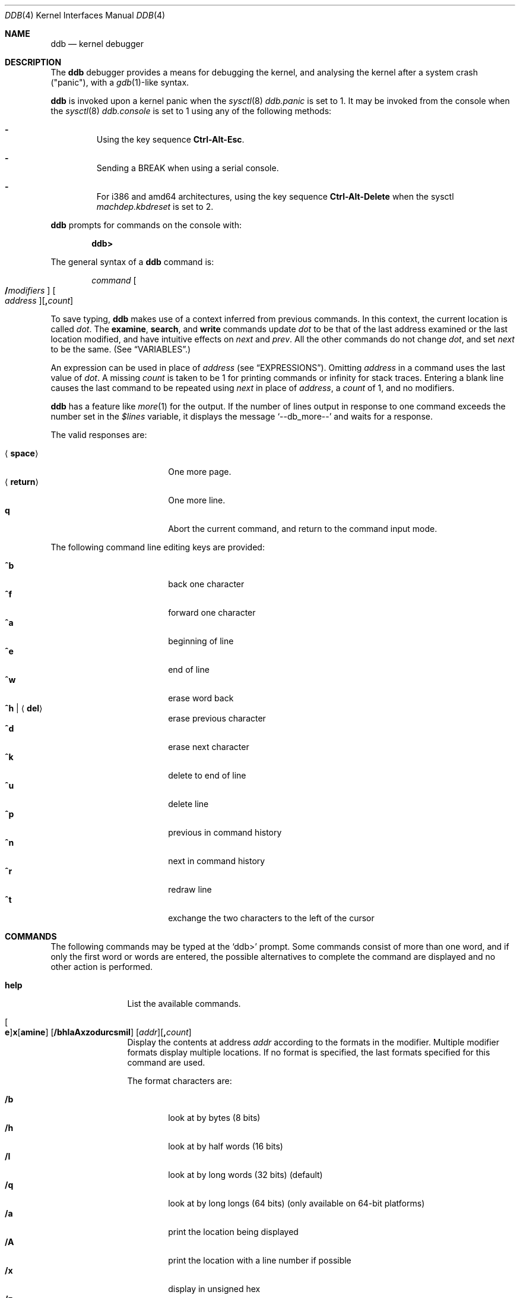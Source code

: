 .\"	$OpenBSD: src/share/man/man4/ddb.4,v 1.57 2009/01/18 13:36:56 thib Exp $
.\"	$NetBSD: ddb.4,v 1.5 1994/11/30 16:22:09 jtc Exp $
.\"
.\" Mach Operating System
.\" Copyright (c) 1991,1990 Carnegie Mellon University
.\" All Rights Reserved.
.\"
.\" Permission to use, copy, modify and distribute this software and its
.\" documentation is hereby granted, provided that both the copyright
.\" notice and this permission notice appear in all copies of the
.\" software, derivative works or modified versions, and any portions
.\" thereof, and that both notices appear in supporting documentation.
.\"
.\" CARNEGIE MELLON ALLOWS FREE USE OF THIS SOFTWARE IN ITS "AS IS"
.\" CONDITION.  CARNEGIE MELLON DISCLAIMS ANY LIABILITY OF ANY KIND FOR
.\" ANY DAMAGES WHATSOEVER RESULTING FROM THE USE OF THIS SOFTWARE.
.\"
.\" Carnegie Mellon requests users of this software to return to
.\"
.\"  Software Distribution Coordinator  or  Software.Distribution@CS.CMU.EDU
.\"  School of Computer Science
.\"  Carnegie Mellon University
.\"  Pittsburgh PA 15213-3890
.\"
.\" any improvements or extensions that they make and grant Carnegie Mellon
.\" the rights to redistribute these changes.
.\"
.Dd $Mdocdate: December 23 2008 $
.Dt DDB 4
.Os
.Sh NAME
.Nm ddb
.Nd kernel debugger
.Sh DESCRIPTION
The
.Nm
debugger provides a means for debugging the kernel,
and analysing the kernel after a system crash ("panic"), with a
.Xr gdb 1 Ns \&-like
syntax.
.Pp
.Nm
is invoked upon a kernel panic when the
.Xr sysctl 8
.Va ddb.panic
is set to 1.
It may be invoked from the console when the
.Xr sysctl 8
.Va ddb.console
is set to 1 using any of the following methods:
.Pp
.Bl -dash -offset 3n
.It
Using the key sequence
.Li Ctrl-Alt-Esc .
.It
Sending a
.Dv BREAK
when using a serial console.
.It
For i386 and amd64 architectures,
using the key sequence
.Li Ctrl-Alt-Delete
when the sysctl
.Va machdep.kbdreset
is set to 2.
.El
.Pp
.Nm
prompts for commands on the console with:
.Pp
.Dl ddb\*(Gt
.Pp
The general syntax of a
.Nm
command is:
.Bd -ragged -offset indent
.Ar command
.Oo Ic / Ns Ar modifiers Oc " "
.Oo Ar address Oc Ns
.Op Ic \&, Ns Ar count
.Ed
.Pp
To save typing,
.Nm
makes use of a context inferred from previous commands.
In this context,
the current location is called
.Va dot .
.\" The
.\" .Va dot
.\" is displayed with
.\" a hexadecimal format at a prompt.
The
.Ic examine ,
.Ic search ,
and
.Ic write
commands update
.Va dot
to be that of the last address
examined or the last location modified, and
have intuitive effects on
.Va next
and
.Va prev .
All the other commands do not change
.Va dot ,
and set
.Va next
to be the same.
(See
.Sx VARIABLES . )
.Pp
.\" Specifying
.\" .Ar address
.\" in a command sets
.\" .Va dot .
An expression can be used in place of
.Ar address
(see
.Sx EXPRESSIONS ) .
Omitting
.Ar address
in a command uses the last value of
.Va dot .
A missing
.Ar count
is taken to be 1 for printing commands or \*(If
for stack traces.
Entering a blank line causes the last command to be repeated using
.Va next
in place of
.Ar address ,
a
.Ar count
of 1, and no modifiers.
.Pp
.Nm
has a feature like
.Xr more 1
for the output.
If the number of lines output in response to one command exceeds the number
set in the
.Va $lines
variable, it displays the message
.Ql "--db_more--"
and waits for a response.
.Pp
The valid responses are:
.Pp
.Bl -tag -width 10n -offset indent -compact
.It Aq Ic space
One more page.
.It Aq Ic return
One more line.
.It Ic q
Abort the current command, and return to the command input mode.
.El
.Pp
The following command line editing keys are provided:
.Pp
.Bl -tag -width 10n -offset indent -compact
.It Ic ^b
back one character
.It Ic ^f
forward one character
.It Ic ^a
beginning of line
.It Ic ^e
end of line
.It Ic ^w
erase word back
.It Ic ^h | Aq Ic del
erase previous character
.It Ic ^d
erase next character
.It Ic ^k
delete to end of line
.It Ic ^u
delete line
.It Ic ^p
previous in command history
.It Ic ^n
next in command history
.It Ic ^r
redraw line
.It Ic ^t
exchange the two characters to the left of the cursor
.El
.Sh COMMANDS
The following commands may be typed at the
.Ql ddb\*(Gt
prompt.
Some commands consist of more than one word, and if only the first word
or words are entered, the possible alternatives to complete the command
are displayed and no other action is performed.
.Bl -tag -width 10n
.\" --------------------
.It Ic help
List the available commands.
.\" --------------------
.It Xo
.Oo Ic e Oc Ns
.Ic x Ns Op Ic amine
.Op Cm /bhlaAxzodurcsmiI
.Op Ar addr Ns
.Op Ic \&, Ns Ar count
.Xc
Display the contents at address
.Ar addr
according to the formats in the modifier.
Multiple modifier formats display multiple locations.
If no format is specified, the last formats specified for this command
are used.
.Pp
The format characters are:
.Pp
.Bl -tag -width 4n -compact
.It Cm /b
look at by bytes (8 bits)
.It Cm /h
look at by half words (16 bits)
.It Cm /l
look at by long words (32 bits) (default)
.It Cm /q
look at by long longs (64 bits) (only available on 64-bit platforms)
.It Cm /a
print the location being displayed
.It Cm /A
print the location with a line number if possible
.It Cm /x
display in unsigned hex
.It Cm /z
display in signed hex
.It Cm /o
display in unsigned octal
.It Cm /d
display in signed decimal
.It Cm /u
display in unsigned decimal
.It Cm /r
display in current radix, signed
.It Cm /c
display low 8 bits as a character.
Non-printing characters are displayed as an octal escape code (e.g., '\\000').
.It Cm /s
display the null-terminated string at the location.
Non-printing characters are displayed as octal escapes.
.It Cm /m
display in unsigned hex with character dump at the end of each line.
The location is also displayed in hex at the beginning of each line.
.It Cm /i
display as an instruction
.It Cm /I
display as an alternate format instruction depending on the
machine:
.Pp
.Bl -tag -width powerpc_ -compact
.It alpha
Print affected register contents for every instruction.
.It amd64 ,
.It i386
Do not skip padding to the next long word boundary for unconditional jumps.
.It m68k
Use
.Tn Motorola
assembly syntax.
.It m88k
Decode instructions for the opposite CPU model (e.g. m88110 when running on an
m88100 processor).
.It vax
Don't assume that each external label is a procedure entry mask.
.El
.El
.Pp
The value of
.Va next
is set to the
.Ar addr
plus the size of the data examined.
.\" --------------------
.It Xo
.Ic print
.Op Cm /axzodurc
.Op Ar addr Op Ar addr ...
.Xc
Print each
.Ar addr
according to the modifier character.
The valid modifiers are a subset of those from the
.Ic examine
command, and act as described there.
If no modifier is specified, the last one specified in a
previous use of
.Ic print
is used.
The
.Ar addr
argument
can be a string, and it is printed as a literal.
.Pp
For example,
.Bd -literal -offset indent
print/x "eax = " $eax "\enecx = " $ecx "\en"
.Ed
.Pp
will print something like this:
.Bd -literal -offset indent
eax = xxxxxx
ecx = yyyyyy
.Ed
.\" --------------------
.\" .It Xo Ic w Ns Op Cm /bhl
.\" .Op Ar addr
.\" .Ar expr Op expr ...
.\" .Xc
.It Xo
.Ic w Ns Op Ic rite
.Op Cm /bhl
.Op Ar addr
.Ar expr Op Ar expr ...
.Xc
Write the value of each
.Ar expr
expression at succeeding locations start at
.Ar addr .
The write unit size can be specified using one of the modifiers:
.Pp
.Bl -tag -width 4n -offset indent -compact
.It Cm /b
byte (8 bits)
.It Cm /h
half word (16 bits)
.It Cm /l
long word (32 bits) (default)
.El
.Pp
The value of
.Va next
is set to
.Ar addr
plus the size of values written.
.Pp
.Sy Warning:
since there is no delimiter between expressions, the
command may not parse as you expect.
It is best to enclose each expression in parentheses.
.\" --------------------
.It Xo Ic set
.Ic $ Ns Ar name
.Op Ic =
.Ar expr
.Xc
Set the named variable or register with the value of
.Ar expr .
Valid variable names are described below.
.It Ic boot Ar how
Reboot the machine depending on
.Ar how :
.Pp
.Bl -tag -width "boot poweroff" -compact
.It Ic boot sync
Sync disks and reboot.
.It Ic boot crash
Dump core and reboot.
.It Ic boot dump
Sync disks, dump core and reboot.
.It Ic boot halt
Just halt.
.It Ic boot reboot
Just reboot.
.It Ic boot poweroff
Power down the machine whenever possible; if it fails, just halt.
.El
.\" --------------------
.It Xo
.Ic break
.Op Ar addr Ns
.Op Ic \&, Ns Ar count
.Xc
Set a break point at
.Ar addr .
If
.Ar count
is supplied,
.Nm
allows the breakpoint to be silently hit
.Ar ( count No \- 1 )
times before stopping at the
break point.
.Pp
If the break point is successfully set, a break point number is
displayed, in the form
.Ic # Ns Ar number .
This can later be used in deleting the break point
or for adding conditions to it.
.\" --------------------
.\" .It Xo Ic d
.\" .Op Ar addr | Ic # Ns Ar number
.\" .Xc
.It Xo
.Ic d Ns Op Ic elete
.Op Ar addr | Ic # Ns Ar number
.Xc
Delete the break point set with the
.Ic break
command.
.\" --------------------
.\" .It Xo Ic s Ns Op Cm /p
.\" .Op Ic \&, Ns Ar count
.\" .Xc
.It Xo
.Ic s Ns Op Ic tep
.Op Cm /p
.Op Ic \&, Ns Ar count
.Xc
Single step
.Ar count
times.
If the
.Cm /p
modifier is specified, print each instruction at each step.
Otherwise, only print the last instruction.
.Pp
.Sy Warning:
depending on machine type, it may not be possible to
single-step through some low-level code paths or user space code.
On machines with software-emulated single-stepping (e.g., pmax),
stepping through code executed by interrupt handlers will probably
do the wrong thing.
.\" --------------------
.It Ic call Ar name Ns Xo
.Ic \&( Ns Ar expr
.Op Ic \&, Ar expr ...
.Ic \&)
.Xc
Call the function named by
.Ar name
with the argument(s) listed in parentheses.
Parentheses may be omitted if the function takes no arguments.
The number of arguments is currently limited to 10.
.\" --------------------
.\" .It Ic c Ns Op Cm /c
.It Xo
.Ic c Ns Op Ic ontinue
.Op Cm /c
.Xc
Continue execution until a breakpoint or watchpoint.
If the
.Cm /c
modifier is given, instructions are counted while executing.
Some machines (e.g., pmax) also count loads and stores.
.Pp
.Sy Warning:
when counting with
.Cm /c ,
.Nm
is really silently single-stepping.
This means that single-stepping on low-level code may cause strange
behavior.
.\" --------------------
.It Xo
.Ic watch
.Ar addr
.Op Ic \&, Ns Ar size
.Xc
Set a watchpoint for the region starting at
.Ar addr .
Execution stops and control returns to
.Nm
when an attempt is made to modify a watched region.
The
.Ar size
argument defaults to 4.
.Pp
If you specify a wrong space address, the request is rejected
with an error message.
.Pp
.Sy Warning:
attempts to watch wired kernel memory
may cause an unrecoverable error on some systems (e.g., i386).
Watchpoints on user addresses work best.
.\" --------------------
.It Ic dwatch Ar addr
Delete the watchpoint at address
.Ar addr
that was previously set with a
.Ic watch
command.
.\" --------------------
.It Xo
.Ic hangman
.Op Cm /s Ns Op Ic 0-9
.Xc
This is a tiny and handy tool for random kernel hangs analysis, of which its
depth is controlled by the optional argument of the default value of five.
It uses some sophisticated heuristics to spot the global symbol that
caused the hang.
Since the discovering algorithm is a probabilistic one,
you may spend substantial time to figure the exact symbol name.
This smart thing requires a little of your attention, the input it accepts
is mostly of the same format as that of the famous
.Xr hangman 6
game, to which it, apparently, is obliged by the name.
Hint: the
.Xr nm 1
utility might help.
.\" --------------------
.It Ic until Op Cm /p
Stop at the next
.Qq call
or
.Qq return
instruction.
If the
.Cm /p
modifier is specified,
.Nm
prints the call nesting depth and the
cumulative instruction count at each call or return.
Otherwise, it stays silent until the matching return is hit.
.\" --------------------
.It Ic match Op Cm /p
Stop at the next matching return instruction.
If the
.Cm /p
modifier is specified,
.Nm
prints the call nesting depth and the
cumulative instruction count at each call or return.
Otherwise, it remains mostly quiet.
.\" --------------------
.It Ic next Op Cm /p
The
.Ic next
command is a synonym for
.Ic match .
.\" --------------------
.It Xo
.Ic trace
.Op Cm /pu
.Op Ar frameaddr Ns
.Op Ic \&, Ns Ar count
.Xc
Show the stack trace.
The
.Cm /p
modifier interprets the
.Ar frameaddr
argument as the PID of a process and shows the stack trace of
that process.
The
.Cm /p
modifier is not supported on all platforms.
The
.Cm /u
modifier shows the stack trace of user space;
if omitted, the kernel stack is traced instead.
The
.Ar count
argument is the limit on the number of frames to be followed.
If
.Ar count
is omitted, all frames are printed.
.Pp
.Sy Warning:
user space stack trace is valid
only if the machine dependent code supports it.
.\" --------------------
.It Xo
.Ic search
.Op Cm /bhl
.Op Ar addr
.Ar value
.Op Ar mask
.Op Ic \&, Ns Ar count
.Xc
Search memory for a value beginning at
.Ar addr .
This command might fail in interesting
ways if it doesn't find the searched-for value.
This is because
.Nm
doesn't always recover from touching bad memory.
The optional
.Ar count
argument limits the search.
The modifiers are the same as those of the
.Ic write
command.
.Pp
The
.Va next
address is set to the address where
.Ar value
is found, or just after where the search area finishes.
.\" --------------------
.It Ic show Ar what
Displays various things, depending on
.Ar what :
.Bl -tag -width 4n
.\" --------------------
.It Ic show breaks
Prints a list of all breakpoints that have been set with the
.Ic break
command.
.\" --------------------
.It Xo
.Ic show buf
.Op Cm /f
.Ar addr
.Xc
Prints the
.Li struct buf
at
.Ar addr .
If the
.Cm /f
modifier is specified output will also include
.Li softdep
printout, if those are available.
.\" --------------------
.It Ic show extents
Prints a detailed list of all extents.
.\" --------------------
.It Ic show malloc Op Ar addr
Prints malloc debugging information if available.
If an optional address is specified, only information about that address
is printed.
.\" --------------------
.It Xo
.Ic show map
.Op Cm /f
.Ar addr
.Xc
Prints the
.Li vm_map
at
.Ar addr .
If the
.Cm /f
modifier is specified the complete map is printed.
.\" --------------------
.It Xo
.Ic show mount
.Op Cm /f
.Ar addr
.Xc
Prints the
.Li struct mount
at
.Ar addr .
If the
.Cm /f
modifier is specified prints out all
.Li vnodes
(see also
.Cm show vnode )
and also all
.Li bufs
(see also
.Cm show buf )
on all those vnodes.
.\" --------------------
.It Xo
.Ic show object
.Op Cm /f
.Ar addr
.Xc
Prints the
.Li vm_object
at
.Ar addr .
If the
.Cm /f
modifier is specified the complete object is printed.
.\" --------------------
.It Xo
.Ic show page
.Op Cm /f
.Ar addr
.Xc
Prints the
.Li vm_page
at
.Ar addr .
If the
.Cm /f
modifier is specified the complete page is printed.
.\" --------------------
.It Ic show panic
Prints the panic string.
.\" --------------------
.It Xo
.Ic show pool
.Op Cm /clp
.Ar addr
.Xc
Prints the
.Li pool
at
.Ar addr .
Valid modifiers:
.Bl -tag -width xxx -compact
.It Cm /c
Print the cachelist and its statistics for this pool.
.It Cm /l
Print the log entries for this pool.
.It Cm /p
Print the pagelist for this pool.
.El
.\" --------------------
.It Ic show proc Op Ar addr
Prints the
.Li struct proc
at
.Ar addr .
If an optional address is not specified
.Li curproc
is assumed.
.\" --------------------
.It Ic show registers Op Cm /u
Display the register set.
If the
.Cm /u
modifier is specified, it displays user registers (or the currently
saved registers) instead of the kernel's.
Note: The
.Cm /u
modifier is not supported on every machine, in which case
incorrect information may be displayed.
.\" --------------------
.It Ic show uvmexp
Displays a selection of uvm counters and statistics.
.\" --------------------
.It Xo
.Ic show vnode
.Op Cm /f
.Ar addr
.Xc
Prints the
.Li struct vnode
at
.Ar addr .
If the
.Cm /f
modifier is specified prints out all
.Li bufs
(see also
.Cm show buf )
currently attached to this
.Li vnode .
.\" --------------------
.It Xo
.Ic show nfsreq
.Op Cm /f
.Ar addr
.Xc
Prints the
.Li struct nfsreq
at
.Ar addr.
If the
.Cm /f
modifier is specified prints out additional
information as well.
.\" --------------------
.It Ic show watches
Displays all watchpoints set with the
.Ic watch
command.
.\" --------------------
.It Ic show all procs Op Cm /anw
Display information on all processes.
.Pp
.Bl -tag -width foo -compact
.It Cm /n
(Default) Show process information in a
.Xr ps 1 Ns \&-like
format.
Information printed includes process ID, parent
process ID, process group, UID, process status, process flags, process
command name, and process wait channel message.
.It Cm /a
Shows the kernel virtual addresses of each process'
proc structure, u-area, and vmspace structure.
The vmspace address is also the address of the process'
.Li vm_map
structure
and can be used in the
.Ic show map
command.
.It Cm /w
Shows each process' PID, command, system call emulation,
wait channel address, and wait channel message.
.El
.\" --------------------
.It Ic show all callout
Display the contents of the callout table.
.\" --------------------
.It Ic show all pools Op Cm /a
Display information about all system pools in a format similar to
.Xr vmstat 8 .
.Pp
.Bl -tag -width foo -compact
.It Cm /a
Displays
.Dq interesting
address information.
.El
.\" --------------------
.It Ic show all mounts Op Cm /f
Display information on all mounted filesystems.
.Pp
.Bl -tag -width foo -compact
.It Cm /f
For each filesystem, list all its struct vnode addresses.
These addresses can be used in the
.Ic show vnode
command.
.El
.\" --------------------
.It Ic show all nfsreq
Display a list of pointers to all outstanding nfs requests.
.Pp
.El
.It Ic callout
A synonym for the
.Ic show all callout
command.
.\" --------------------
.It Ic ps Op Cm /anw
A synonym for
.Ic show all procs .
.\" --------------------
.El
.Sh VARIABLES
.Nm
denotes registers and variables by
.Ic $ Ns Va name .
Register names can be found with the
.Ic show registers
command.
.Pp
Some variable names are suffixed with numbers, and some may have a modifier
following a colon immediately after the variable name.
For example, register variables can have the
.Ql :u
modifier to indicate a
user register (e.g.,
.Ql $eax:u ) .
.Pp
Built-in debugger variables currently supported are:
.Bl -tag -width 10n -compact -offset indent
.It Va $radix
Input and output radix.
.It Va $maxoff
Addresses are printed as
.Ar symbol Ns Li + Ns Ar offset
unless
.Ar offset
is greater than
.Va $maxoff .
.It Va $maxwidth
The width of the displayed lines.
.It Va $lines
The number of lines to page.
This is used by the
.Dq more
feature.
.It Va $tabstops
Tab stop width.
.It Va $log
Controls whether the output of ddb will also appear in the system message
buffer.
.El
.Pp
These variables can also be controlled outside ddb via the
.Sq ddb
.Xr sysctl 8
hierarchy.
.Sh EXPRESSIONS
Almost all expression operators in C are supported except for
.Ql ~ ,
.Ql ^ ,
and unary
.Ql & .
Special rules for expressions in
.Nm
are:
.Bl -tag -width 15n -compact -offset indent
.It Ar identifier
The name of a symbol.
It is translated to the address (or value) of the symbol.
.Ql \&.
and
.Ql \&:
can be used in the identifier.
The following can be accepted as an identifier,
if supported by an object format dependent routine:
.Bl -item -offset indent -compact
.It
.Sm off
.Oo Ar filename Li \&: Oc Ar func
.Op \&: Ar linenumber
.It
.Op Ar filename \&:
.Ar variable
.It
.Ar filename
.Op \&: Ar linenumber
.Sm on
.El
The symbol may be prefixed with
.Sq Ar symboltablename Ns ::
(e.g.,
.Ql emulator::mach_msg_trap )
to specify other than kernel symbols.
.It Ar number
The radix is determined by the first two letters:
.Ql 0x :
hex,
.Ql 0o :
octal,
.Ql 0t :
decimal, otherwise, the value of
.Va $radix
is used.
.It Li \&.
.Va dot :
the current address.
.It Li +
.Va next :
the next address.
.It Li ..
The address of the start of the last line examined.
Unlike
.Va dot
or
.Va next ,
this is only changed by the
.Ic examine
or
.Ic write
command.
.It Li '
The last address explicitly specified.
.It Li $ Ns Ar variable
The value of a register or variable.
The name may be followed by a
.Ql \&:
and modifiers as described above with
.Ar identifier .
.It Ar expr Li # Ar expr
A binary operator which rounds up the left hand side to the next
multiple of right hand side.
.It Li * Ns Ar expr
Indirection.
It may be followed by a ':' and modifiers as described above.
.El
.Sh SEE ALSO
.Xr gdb 1 ,
.Xr nm 1 ,
.Xr sysctl.conf 5 ,
.Xr hangman 6 ,
.Xr kgdb 7 ,
.Xr crash 8 ,
.Xr sysctl 8 ,
.Xr extent 9 ,
.Xr pool 9 ,
.Xr uvm 9
.Sh HISTORY
This kernel facility first appeared in the MACH 2 operating system
developed by CMU.
Hangman (which stands for "hangs maniacal analyzer") first appeared in
.Ox 1.2 .
